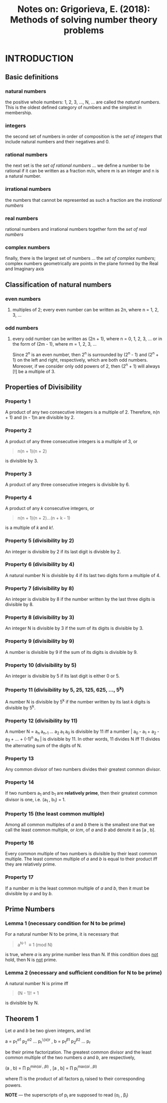 #+TITLE: Notes on: Grigorieva, E. (2018): Methods of solving number theory problems

* INTRODUCTION

** Basic definitions

*** natural numbers

the positive whole numbers: 1, 2, 3, ..., N, ... are called the /natural numbers/. This is the oldest defined category of numbers and the simplest in membership.

*** integers

the second set of numbers in order of composition is the /set of integers/ that include natural numbers and their negatives and 0.

*** rational numbers

the next set is the /set of rational numbers/ ... we define a number to be rational if it can be written as a fraction m/n, where m is an integer and n is a natural number.

*** irrational numbers

the numbers that cannot be represented as such a fraction are the /irrational numbers/

*** real numbers

rational numbers and irrational numbers together form the /set of real numbers/

*** complex numbers

finally, there is the largest set of numbers ... the /set of complex numbers/; complex numbers geometrically are points in the plane formed by the Real and Imaginary axis

** Classification of natural numbers

*** even numbers

**** multiples of 2; every even number can be written as 2n, where n = 1, 2, 3, ...

*** odd numbers

**** every odd number can be written as (2n + 1), where n = 0, 1, 2, 3, ... or in the form of (2m - 1), where m = 1, 2, 3, ...

Since 2^n is an even number, then 2^n is surrounded by (2^n - 1) and (2^n + 1) on the left and right, respectively, which are both odd numbers. Moreover, if we consider only odd powers of 2, then (2^n + 1) will always [!] be a multiple of 3.

** Properties of Divisibility

*** Property 1

A product of any two consecutive integers is a multiple of 2. Therefore, n(n + 1) and (n - 1)n are divisible by 2.

*** Property 2

A product of any three consecutive integers is a multiple of 3, or

#+BEGIN_QUOTE
n(n + 1)(n + 2)
#+END_QUOTE

is divisible by 3.

*** Property 3

A product of any three consecutive integers is divisible by 6.

*** Property 4

A product of any /k/ consecutive integers, or

#+BEGIN_QUOTE
n(n + 1)(n + 2)...(n + k - 1)
#+END_QUOTE

is a multiple of /k/ and /k!/.

*** Property 5 (divisibility by 2)

An integer is divisible by 2 if its last digit is divisble by 2.

*** Property 6 (divisibility by 4)

A natural number N is divisible by 4 if its last two digits form a multiple of 4.

*** Property 7 (divisibility by 8)

An integer is divisible by 8 if the number written by the last three digits is divisible by 8.

*** Property 8 (divisibility by 3)

An integer N is divisible by 3 if the sum of its digits is divisible by 3.

*** Property 9 (divisibility by 9)

A number is divisible by 9 if the sum of its digits is divisible by 9.

*** Property 10 (divisibility by 5)

An integer is divisible by 5 if its last digit is either 0 or 5.

*** Property 11 (divisibility by 5, 25, 125, 625, ..., 5^k)

A number N is divisible by 5^k if the number written by its last /k/ digits is divisible by 5^k.

*** Property 12 (divisibility by 11)

A number N = a_{n }a_{n-1 }... a_{2 }a_{1 }a_{0 } is divisible by 11 iff a number |_{} a_{0 } - a_{1 } + a_{2 } - a_{3 } + ... + (-1)^{n} a_{n }| is divisible by 11. In other words, 11 divides N iff 11 divides the alternating sum of the digits of N.

*** Property 13

Any common divisor of two numbers divides their greatest common divisor.

*** Property 14

If two numbers a_{1} and b_{1} are *relatively prime*, then their greatest common divisor is one, i.e. (a_{1 }, b_{1}) = 1.

*** Property 15 (the least common multiple)

Among all common multiples of /a/ and /b/ there is the smallest one that we call the least common multiple, or /lcm/, of /a/ and /b/ abd denote it as [a , b].

*** Property 16

Every common multiple of two numbers is divisible by their least common multiple. The least common multiple of /a/ and /b/ is equal to their product iff they are relatively prime.

*** Property 17

If a number /m/ is the least common multiple of /a/ and /b/, then it must be divisible by /a/ and by /b/.

** Prime Numbers

*** Lemma 1 (necessary condition for N to be prime)

For a natural number N to be prime, it is necessary that

#+BEGIN_QUOTE
a^{N-1} \equiv 1 (mod N)
#+END_QUOTE

is true, where /a/ is any prime number less than N. If this condition does _not_ hold, then N is _not_ prime.

*** Lemma 2 (necessary and sufficient condition for N to be prime)

A natural number N is prime iff

#+BEGIN_QUOTE
(N - 1)! + 1
#+END_QUOTE

is divisible by N.

** Theorem 1

Let /a/ and /b/ be two given integers, and let

a = p_{1}^{\alpha1} p_{2}^{\alpha2} ... p_{r}^{\{\alpha}r} ,
b = p_{1}^{\beta1} p_{2}^{\beta2} ... p_{r}^{\betar}

be their prime factorization. The greatest common divisor and the least common multiple of the two numbers /a/ and /b/, are respectively,

(a , b) = \prod p_{i}^{min(\alpha{i} , \beta{i})} ,
[a , b] = \prod p_{i}^{max(\alpha{i} , \beta{i})}

where \prod is the product of all factors p_{i} raised to their corresponding powers.

*NOTE* --- the superscripts of p_{i} are supposed to read (\alpha_{i} , \beta_{i})
